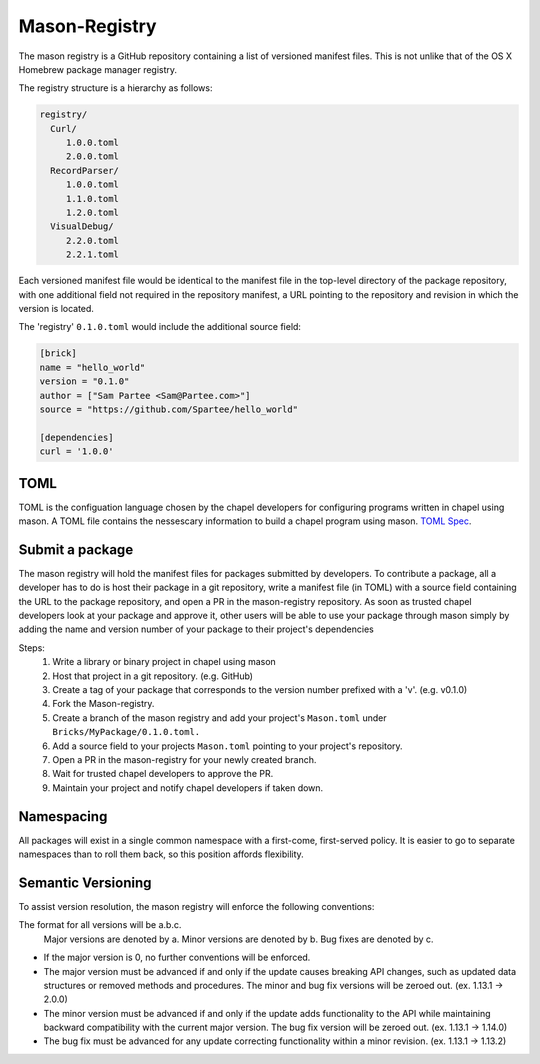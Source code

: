 
==============
Mason-Registry
==============

The mason registry is a GitHub repository containing a list of versioned manifest files.
This is not unlike that of the OS X Homebrew package manager registry.

The registry structure is a hierarchy as follows:


.. code-block:: text

 registry/
   Curl/
      1.0.0.toml
      2.0.0.toml
   RecordParser/
      1.0.0.toml
      1.1.0.toml
      1.2.0.toml
   VisualDebug/
      2.2.0.toml
      2.2.1.toml


Each versioned manifest file would be identical to the manifest file in the top-level directory
of the package repository, with one additional field not required in the repository manifest,
a URL pointing to the repository and revision in which the version is located.

The 'registry' ``0.1.0.toml`` would include the additional source field:

.. code-block:: text

     [brick]
     name = "hello_world"
     version = "0.1.0"
     author = ["Sam Partee <Sam@Partee.com>"]
     source = "https://github.com/Spartee/hello_world"

     [dependencies]
     curl = '1.0.0'





TOML
====

TOML is the configuation language chosen by the chapel developers for
configuring programs written in chapel using mason. A TOML file contains
the nessescary information to build a chapel program using mason. 
`TOML Spec <https://github.com/toml-lang/toml>`_.





Submit a package 
================

The mason registry will hold the manifest files for packages submitted by developers.
To contribute a package, all a developer has to do is host their package in a git
repository, write a manifest file (in TOML) with a source field containing the URL to
the package repository, and open a PR in the mason-registry repository. As soon as 
trusted chapel developers look at your package and approve it, other users will be able
to use your package through mason simply by adding the name and version number of your
package to their project's dependencies 

Steps: 
      1) Write a library or binary project in chapel using mason
      2) Host that project in a git repository. (e.g. GitHub)
      3) Create a tag of your package that corresponds to the version number prefixed with a 'v'. (e.g. v0.1.0)
      4) Fork the Mason-registry.
      5) Create a branch of the mason registry and add your project's ``Mason.toml`` under ``Bricks/MyPackage/0.1.0.toml.``
      6) Add a source field to your projects ``Mason.toml`` pointing to your project's repository.
      7) Open a PR in the mason-registry for your newly created branch.
      8) Wait for trusted chapel developers to approve the PR.
      9) Maintain your project and notify chapel developers if taken down. 




Namespacing
===========

All packages will exist in a single common namespace with a first-come, first-served policy.
It is easier to go to separate namespaces than to roll them back, so this position affords
flexibility.




Semantic Versioning
===================

To assist version resolution, the mason registry will enforce the following conventions:

The format for all versions will be a.b.c.
   Major versions are denoted by a.
   Minor versions are denoted by b.
   Bug fixes are denoted by c.

- If the major version is 0, no further conventions will be enforced.

- The major version must be advanced if and only if the update causes breaking API changes,
  such as updated data structures or removed methods and procedures. The minor and bug fix
  versions will be zeroed out. (ex. 1.13.1 -> 2.0.0)

- The minor version must be advanced if and only if the update adds functionality to the API
  while maintaining backward compatibility with the current major version. The bug fix 
  version will be zeroed out. (ex. 1.13.1 -> 1.14.0)

- The bug fix must be advanced for any update correcting functionality within a minor revision.
  (ex. 1.13.1 -> 1.13.2)

